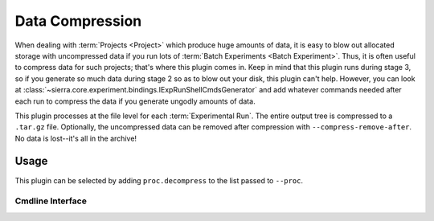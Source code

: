 ..
   Copyright 2025 John Harwell, All rights reserved.

   SPDX-License-Identifier:  MIT

.. _plugins/proc/compress:

================
Data Compression
================

When dealing with :term:`Projects <Project>` which produce huge amounts of data,
it is easy to blow out allocated storage with uncompressed data if you run lots
of :term:`Batch Experiments <Batch Experiment>`. Thus, it is often useful to
compress data for such projects; that's where this plugin comes in.  Keep in
mind that this plugin runs during stage 3, so if you generate so much data
during stage 2 so as to blow out your disk, this plugin can't help.  However,
you can look at
:class:`~sierra.core.experiment.bindings.IExpRunShellCmdsGenerator` and add
whatever commands needed after each run to compress the data if you generate
ungodly amounts of data.

This plugin processes at the file level for each :term:`Experimental Run`. The
entire output tree is compressed to a ``.tar.gz`` file. Optionally, the
uncompressed data can be removed after compression with
``--compress-remove-after``. No data is lost--it's all in the archive!

Usage
=====

This plugin can be selected by adding ``proc.decompress`` to the list passed to
``--proc``.

Cmdline Interface
-----------------

.. argparse::
   :filename: ../sierra/plugins/proc/compress/cmdline.py
   :func: sphinx_cmdline_stage3
   :prog: sierra-cli

